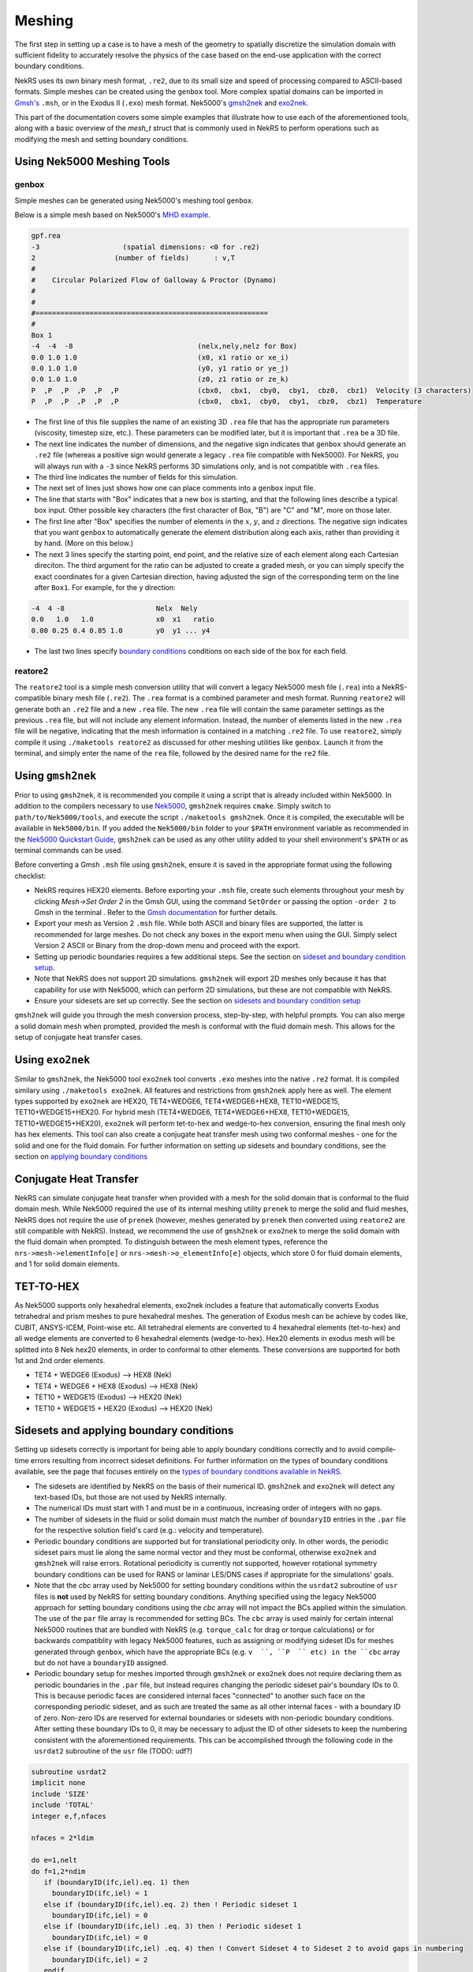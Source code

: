 .. _meshing:

Meshing
=======

The first step in setting up a case is to have a mesh of the geometry to spatially
discretize the simulation domain with sufficient fidelity to accurately resolve the
physics of the case based on the end-use application with the correct boundary conditions.

NekRS uses its own binary mesh format, ``.re2``, due to its small size and speed of processing
compared to ASCII-based formats. Simple meshes can be created using the ``genbox`` tool. More
complex spatial domains can be imported in `Gmsh's <https://gmsh.info/>`__ ``.msh``, or in the
Exodus II (``.exo``) mesh format. Nek5000's `gmsh2nek <https://github.com/Nek5000/Nek5000/blob/master/tools/gmsh2nek/README.md>`__
and `exo2nek <https://github.com/Nek5000/Nek5000/blob/master/tools/exo2nek/README.md>`__.

This part of the documentation covers some simple examples that illustrate how to use each of the
aforementioned tools, along with a basic overview of the `mesh_t` struct that is commonly used
in NekRS to perform operations such as modifying the mesh and setting boundary conditions.

Using Nek5000 Meshing Tools
---------------------------

------
genbox
------
Simple meshes can be generated using Nek5000's meshing tool ``genbox``.

Below is a simple mesh based on Nek5000's `MHD example <https://github.com/Nek5000/NekExamples/tree/master/mhd>`__.

.. code-block:: none

    gpf.rea
    -3                    (spatial dimensions: <0 for .re2)
    2                   (number of fields)	: v,T
    #
    #    Circular Polarized Flow of Galloway & Proctor (Dynamo)
    #
    #
    #========================================================
    #
    Box 1
    -4  -4  -8                              (nelx,nely,nelz for Box) 
    0.0 1.0 1.0                             (x0, x1 ratio or xe_i) 
    0.0 1.0 1.0                             (y0, y1 ratio or ye_j) 
    0.0 1.0 1.0                             (z0, z1 ratio or ze_k) 
    P  ,P  ,P  ,P  ,P  ,P                   (cbx0,  cbx1,  cby0,  cby1,  cbz0,  cbz1)  Velocity (3 characters)
    P  ,P  ,P  ,P  ,P  ,P                   (cbx0,  cbx1,  cby0,  cby1,  cbz0,  cbz1)  Temperature


- The first line of this file supplies the name of an existing 3D ``.rea`` file that has the appropriate run parameters (viscosity, timestep size, etc.). These parameters can be modified later, but it is important that ``.rea`` be a 3D file.
- The next line indicates the number of dimensions, and the negative sign indicates that ``genbox`` should generate an ``.re2`` file (whereas a positive sign would generate a legacy ``.rea`` file compatible with Nek5000). For NekRS, you will always run with a ``-3`` since NekRS performs 3D simulations only, and is not compatible with ``.rea`` files.
- The third line indicates the number of fields for this simulation.
- The next set of lines just shows how one can place comments into a ``genbox`` input file.
- The line that starts with "Box" indicates that a new box is starting, and that the following lines describe a typical box input.  Other possible key characters (the first character of Box, "B") are "C" and "M", more on those later.
- The first line after "Box" specifies the number of elements in the :math:`x`, :math:`y`, and :math:`z` directions. The negative sign indicates that you want ``genbox`` to automatically generate the element distribution along each axis, rather than providing it by hand.  (More on this below.)
- The next 3 lines specify the starting point, end point, and the relative size of each element  along each Cartesian direciton. The third argument for the ratio can be adjusted to create a graded mesh, or you can simply specify the exact coordinates for a given Cartesian direction, having adjusted the sign of the corresponding term on the line after ``Box1``. For example, for the y direction:

.. code-block:: none

   -4  4 -8                      Nelx  Nely
   0.0   1.0   1.0               x0  x1   ratio
   0.00 0.25 0.4 0.85 1.0        y0  y1 ... y4

- The last two lines specify `boundary conditions <Boundary conditions>`__ conditions on each side of the box for each field.

--------
reatore2
--------

The ``reatore2`` tool is a simple mesh conversion utility that will convert a legacy Nek5000 mesh file (``.rea``) into a NekRS-compatible binary mesh file (``.re2``).
The ``.rea`` format is a combined parameter and mesh format.
Running ``reatore2`` will generate both an ``.re2`` file and a new ``.rea`` file.
The new ``.rea`` file will contain the same parameter settings as the previous ``.rea`` file, but will not include any element information.
Instead, the number of elements listed in the new ``.rea`` file will be negative, indicating that the mesh information is contained in a matching ``.re2`` file.
To use ``reatore2``, simply compile it using ``./maketools reatore2`` as discussed for other meshing utilities like ``genbox``. Launch it from the terminal, and simply enter the name of the ``rea`` file, followed by the desired name for the ``re2`` file.


Using ``gmsh2nek``
------------------
Prior to using ``gmsh2nek``, it is recommended you compile it using a script that is already
included within Nek5000. In addition to the compilers necessary to use `Nek5000 <https://nek5000.github.io/NekDoc/quickstart.html>`__,
``gmsh2nek`` requires ``cmake``. Simply switch to ``path/to/Nek5000/tools``, and execute the script
``./maketools gmsh2nek``. Once it is compiled, the executable will be available in ``Nek5000/bin``.
If you added the ``Nek5000/bin`` folder to your ``$PATH`` environment variable as recommended in the `Nek5000 Quickstart
Guide <https://nek5000.github.io/NekDoc/quickstart.html>`__, ``gmsh2nek`` can be used as any other utility added to your
shell environment's ``$PATH`` or as terminal commands can be used.

Before converting a Gmsh ``.msh`` file using ``gmsh2nek``, ensure it is saved in the appropriate format using the following
checklist:

- NekRS requires HEX20 elements. Before exporting your ``.msh`` file, create such elements throughout your mesh by clicking *Mesh->Set Order 2* in the Gmsh GUI, using the command ``SetOrder`` or passing the option ``-order 2`` to Gmsh in the terminal . Refer to the `Gmsh documentation <https://gmsh.info/doc/texinfo/gmsh.html>`__ for further details.

- Export your mesh as Version 2 ``.msh`` file. While both ASCII and binary files are supported, the latter is recommended for large meshes. Do not check any boxes in the export menu when using the GUI. Simply select Version 2 ASCII or Binary from the drop-down menu and proceed with the export.

- Setting up periodic boundaries requires a few additional steps. See the section on `sideset and boundary condition setup <Sidesets and applying boundary conditions>`__.

- Note that NekRS does not support 2D simulations. ``gmsh2nek`` will export 2D meshes only because it has that capability for use with Nek5000, which can perform 2D simulations, but these are not compatible with NekRS.

- Ensure your sidesets are set up correctly. See the section on `sidesets and boundary condition setup <Sidesets and applying boundary conditions>`__

``gmsh2nek`` will guide you through the mesh conversion process, step-by-step, with helpful prompts. You can also merge a solid domain mesh when prompted, provided the mesh is conformal with the fluid domain mesh. This allows for the setup of conjugate heat transfer cases.


Using ``exo2nek``
-----------------

Similar to ``gmsh2nek``, the Nek5000 tool ``exo2nek`` tool converts ``.exo`` meshes into the native ``.re2`` format.
It is compiled similary using ``./maketools exo2nek``. All features and restrictions from ``gmsh2nek`` apply here as well.
The element types supported by ``exo2nek`` are HEX20, TET4+WEDGE6, TET4+WEDGE6+HEX8, TET10+WEDGE15, TET10+WEDGE15+HEX20. 
For hybrid mesh (TET4+WEDGE6, TET4+WEDGE6+HEX8, TET10+WEDGE15, TET10+WEDGE15+HEX20), ``exo2nek`` will perform tet-to-hex and wedge-to-hex conversion, ensuring the final mesh only has hex elements.
This tool can also create a conjugate heat transfer mesh using two conformal meshes - one for the solid and one for the fluid domain. For
further information on setting up sidesets and boundary conditions, see the section on `applying boundary conditions <Sidesets and applying boundary conditions>`__


Conjugate Heat Transfer
-----------------------

NekRS can simulate conjugate heat transfer when provided with a mesh for the solid domain that is conformal to the fluid domain mesh. While Nek5000 required the use of its internal meshing utility ``prenek`` to merge the solid and fluid meshes,
NekRS does not require the use of ``prenek`` (however, meshes generated by ``prenek`` then converted using ``reatore2`` are still compatible with NekRS). Instead, we recommend the use of ``gmsh2nek`` or ``exo2nek`` to merge the solid domain with
the fluid domain when prompted. To distinguish between the mesh element types, reference the ``nrs->mesh->elementInfo[e]`` or ``nrs->mesh->o_elementInfo[e]`` objects, which store 0 for fluid domain elements, and 1 for solid domain elements.

TET-TO-HEX
-----------------------
As Nek5000 supports only hexahedral elements, exo2nek includes a feature that automatically converts Exodus tetrahedral and prism meshes to pure hexahedral meshes. 
The generation of Exodus mesh can be achieve by codes like, CUBIT, ANSYS-ICEM, Point-wise etc.
All tetrahedral elements are converted to 4 hexahedral elements (tet-to-hex) and all wedge elements are converted to 6 hexahedral elements (wedge-to-hex). 
Hex20 elements in exodus mesh will be splitted into 8 Nek hex20 elements, in order to conformal to other elements.
These conversions are supported for both 1st and 2nd order elements.

- TET4 + WEDGE6 (Exodus) –> HEX8 (Nek)
- TET4 + WEDGE6 + HEX8 (Exodus)  –> HEX8 (Nek)
- TET10 + WEDGE15 (Exodus) –> HEX20 (Nek)
- TET10 + WEDGE15 + HEX20 (Exodus)  –> HEX20 (Nek)

Sidesets and applying boundary conditions
------------------------------------------

Setting up sidesets correctly is important for being able to apply boundary conditions correctly
and to avoid compile-time errors resulting from incorrect sideset definitions. For further information
on the types of boundary conditions available, see the page that focuses entirely on the `types of boundary conditions
available in NekRS <Boundary conditions>`__.

- The sidesets are identified by NekRS on the basis of their numerical ID. ``gmsh2nek`` and ``exo2nek`` will detect any text-based IDs, but those are not used by NekRS internally.

- The numerical IDs must start with 1 and must be in a continuous, increasing order of integers with no gaps.

- The number of sidesets in the fluid or solid domain must match the number of ``boundaryID`` entries in the ``.par`` file for the respective solution field's card (e.g.: velocity and temperature).

- Periodic boundary conditions are supported but for translational periodicity only. In other words, the periodic sideset pairs must lie along the same normal vector and they must be conformal, otherwise ``exo2nek`` and ``gmsh2nek`` will raise errors. Rotational periodicity is currently not supported, however rotational symmetry boundary conditions can be used for RANS or laminar LES/DNS cases if appropriate for the simulations' goals.

- Note that the `cbc` array used by Nek5000 for setting boundary conditions within the ``usrdat2`` subroutine of ``usr`` files is **not** used by NekRS for setting boundary conditions. Anything specified using the legacy Nek5000 approach for setting boundary conditions using the `cbc` array will not impact the BCs applied within the simulation. The use of the ``par`` file array is recommended for setting BCs. The ``cbc`` array is used mainly for certain internal Nek5000 routines that are bundled with NekRS (e.g. ``torque_calc`` for drag or torque calculations) or for backwards compatiblity with legacy Nek5000 features, such as assigning or modifying sideset IDs for meshes generated through ``genbox``, which have the appropriate BCs (e.g. ``v  ``, ``P  `` etc) in the ``cbc`` array but do not have a ``boundaryID`` assigned.

- Periodic boundary setup for meshes imported through ``gmsh2nek`` or ``exo2nek`` does not require declaring them as periodic boundaries in the ``.par`` file, but instead requires changing the periodic sideset pair's boundary IDs to 0. This is because periodic faces are considered internal faces "connected" to another such face on the corresponding periodic sideset, and as such are treated the same as all other internal faces - with a boundary ID of zero. Non-zero IDs are reserved for external boundaries or sidesets with non-periodic boundary conditions. After setting these boundary IDs to 0, it may be necessary to adjust the ID of other sidesets to keep the numbering consistent with the aforementioned requirements. This can be accomplished through the following code in the ``usrdat2`` subroutine of the ``usr`` file (TODO: udf?)

.. code-block:: fortran

   subroutine usrdat2
   implicit none
   include 'SIZE'
   include 'TOTAL'
   integer e,f,nfaces

   nfaces = 2*ldim

   do e=1,nelt
   do f=1,2*ndim
      if (boundaryID(ifc,iel).eq. 1) then
        boundaryID(ifc,iel) = 1
      else if (boundaryID(ifc,iel).eq. 2) then ! Periodic sideset 1
        boundaryID(ifc,iel) = 0
      else if (boundaryID(ifc,iel) .eq. 3) then ! Periodic sideset 1
        boundaryID(ifc,iel) = 0
      else if (boundaryID(ifc,iel) .eq. 4) then ! Convert Sideset 4 to Sideset 2 to avoid gaps in numbering
        boundaryID(ifc,iel) = 2
      endif
   enddo
   enddo

   return
   end


Mesh-related data structures
----------------------------

This section describes commonly-used data structures related to the mesh, the first of which is ``mesh_t``.
For the fluid domain, all mesh information is stored
in the ``nrs->mesh`` object, while for scalars such as temperature, mesh information is stored on the
``nrs->cds->mesh`` object. These meshes differ in cases such as conjugate heat transfer, where the
velocity mesh is distinct from the temperature mesh. NekRS performs domain decomposition to ensure
an even split of the mesh across the number of specified MPI tasks, in order to keep the computational load
across all MPI tasks as even as possible. As a result, the mesh gets split into pieces with approximately
equal degrees of freedom across each MPI task. The ``mesh_t`` members therefore correspond to the local
section of the mesh accessed by the given MPI task. For example, ``Nelements`` corresponds to the local
number of elements allotted to the given MPI task.

To keep the following summary table general, the variable names are referred to simply as living on
the ``mesh`` object, without any differentiation between whether that ``mesh`` object is the object on
``nrs`` or ``nrs->cds``.

.. table:: Important ``mesh_t`` members
  :name:  mesh_data
================== ============================ ================== =================================================
Variable Name      Size                         Host or Device?           Meaning
================== ============================ ================== =================================================
``comm``           1                            Host               MPI communicator
``device``         1                            Host               backend device
``dim``            1                            Host               spatial dimension of mesh
``elementInfo``    ``Nelements``                Host               phase of element (0 = fluid, 1 = solid)
``EToB``           ``Nelements * Nfaces``       Both               mapping of elements to type of boundary condition
``N``              1                            Host               polynomial order for each dimension
``NboundaryFaces`` 1                            Host               *total* number of faces on a boundary (rank sum)
``Nelements``      1                            Host               number of local elements owned by current process
``Nfaces``         1                            Host               number of faces per element
``Nfp``            1                            Host               number of quadrature points per face
``Np``             1                            Host               number of quadrature points per element
``rank``           1                            Host               parallel process rank
``size``           1                            Host               size of MPI communicator
``Nfields``        1                            Host               Number of fields passed to the PDE solver
``cht``            1                            Host               conjugate heat transfer status (0 = off, 1 = on)
``vmapM``          ``Nelements * Nfaces * Nfp`` Both               quadrature point index for faces on boundaries
``x``              ``Nelements * Np``           Both               :math:`x`-coordinates of physical quadrature points
``y``              ``Nelements * Np``           Both               :math:`y`-coordinates of physical quadrature points
``z``              ``Nelements * Np``           Both               :math:`z`-coordinates of physical quadrature points
``Nvgeo``          ``<chk>``                    <chk>              Volumetric geometric factors
``Nggeo``          ``<chk>``                    <chk>              Second-order volumetric geometric factors
``vertexNodes``    ``<chk>``                    <chk>              Vertex nodes' indices
``edgeNodes``      ``<chk>``                    <chk>              Edge nodes' indices
``edgeNodes``      ``<chk>``                    <chk>              List of element reference interpolation nodes on element faces
``o_LMM``          ``<chk>``                    Device             Lumped mass matrix
``U``              ``Nelements*Np``             Both               Mesh velocity (often used with ALE solver)
``D``              ``Nelements*Np``             Both               1D Differentiation matrix
``o_vgeo``         ``<chk>``                    Device             Volume geometric factors
``o_sgeo``         ``<chk>``                    Device             Surface geometric factors
================== ============================ ================== =================================================


The second most important structure is ``bcData``. It is often referred to in the ``oudf`` kernels to set boundary conditions.
Its members are typically accessed on the device, and the kernels for setting boundary conditions will iterate over all the GLL points
on a given boundary, setting these values appropriately for each point. The following table details what the most important members
of this structure mean.

.. table:: Important ``bcData`` members
  :name:  bcData_members

===================== =======================================================
Variable Name                Meaning
===================== =======================================================
``idM``                Element's mesh ID (?)
``fieldOffset``        Size of a field (offset for a given component)
``id``                 Sideset ID
``time``               Current time
''x/y/z``              X/Y/Z coordinates
``nx/ny/nz``           X/Y/Z normals
``t1x/t1y/t1z``        X/Y/Z tangents
``t2x/t2y/t2z``        X/Y/Z bitangents
``p/u/v/w``            Pressure and the 3 velocity components
``scalarID``           ID of the scalar as per the ``par`` file 
``s``                  Scalar value
``flux``               Flux value for flux BC
``meshu/meshv/meshw``  Mesh velocity components (used in ALE framework)
``trans/diff``         Mesh transport/diffusion coefficients (ALE framework)
===================== =======================================================



Mesh modification in NekRS
--------------------------

Like Nek5000, NekRS also allows for mesh modification during run time. Static, one-time deformations can be performed during the initialization phase using the ``usr`` file. Typically, the best place to perform such mesh
modifications would be the ``usrdat2`` subroutine. One of the most common deformations performed is scaling the entire mesh by a constant factor. For non-dimensionalization of a case, this factor is often the reciprocal of
the hydraulic diameter. From the ``eddyNekNek`` example:

.. code-block:: fortran

      subroutine usrdat2
      include 'SIZE'
      include 'TOTAL'
      include 'CASEDATA'

      n = nx1*ny1*nz1*nelt    !  Rescale mesh to [0,2pi]^2

      call cmult(xm1,P_SCALE,n)
      call cmult(ym1,P_SCALE,n)

      do iel=1,nelt
      do ifc=1,2*ndim
         if (cbc(ifc,iel,1) .eq. 'int') then
           boundaryID(ifc,iel) = 1
         endif
      enddo
      enddo

      return
      end

Many more sophisticated transformations are possible as essentially any point on the mesh can be moved in any manner, provided the user ensures that none of the elements ends up with a negative Jacobian. For a more complex mesh modification demonstration,
see the ``periodicHill`` example.

Dynamic mesh movement is possible using the moving mesh solver based on the Arbitrary Lagrangian-Eulerian (ALE) framework. When supplied with a mesh velocity on a moving boundary, the solver automatically moves the mesh according to ALE equations and the
mesh deformation diffusion parameter which controls the spatial blending of the deformation into the entire domain from the moving mesh boundary. For more details, consult the ``mv_cyl`` example. Apart from the ALE solver, the user has the option to control
the mesh deformation themselves using ``solver = user`` in the ``[MESH]`` block, but it becomes the user's responsibility to account for the effects of the mesh movement on the physics of the fluid and any scalars being simulated.

Miscellaneous Tips
------------------

Since high-order meshes have a higher number of degrees of freedom, it is important to note that these meshes
often do not have as high of an element count as lower-order CFD solvers use. The overall metric to pay attention
to is the number-of-degrees of freedom, which is impacted by both the element count and their order.

In higher-order finite elements, mesh refinement can be performed in two ways:

- h-refinement (the addition of elements)
- p-refinement (increasing the polynomial order of all elements).

In practice, we rely on both to achieve optimal mesh resolution. Areas where the flow cross section changes abruptly, where flow separation occurs, or other regions of flow transition such as reactor plena are good candidates for h-refinement. After getting
convergent results with a low polynomial order (say, ``N=3``), it is a good idea to switch to p-refinement to see if the quantity of interest that you have chosen for your mesh-refinement study converges with increasing polynomial order. This process can sometimes
be iterative; as one learns more about the flow and its physics, the need for additional h-refinement may become apparent after failing to achieve mesh convergence with p-refinement alone.

The use of higher-order meshes also allows for lower quality elements than typically seen in other finite-element solvers. Depending on the physics, an average aspect ratio of 20 or more can be tolerated for your mesh. Care must be taken to not create overly
small elements typical of low-order finite-element codes, since NekRS will allocate ``N+1`` Gauss-Lobatto Legendre (GLL) nodes per element, where ``N`` is the polynomial order defined in the ``.par`` file. This can easily lead to excessive degrees of freedom.
While the polynomial order can be reduced for such meshes (for example, due to small features that impose element size limitations on the entire mesh), NekRS performs best when operating at higher polynomial orders (``N``>=5).
